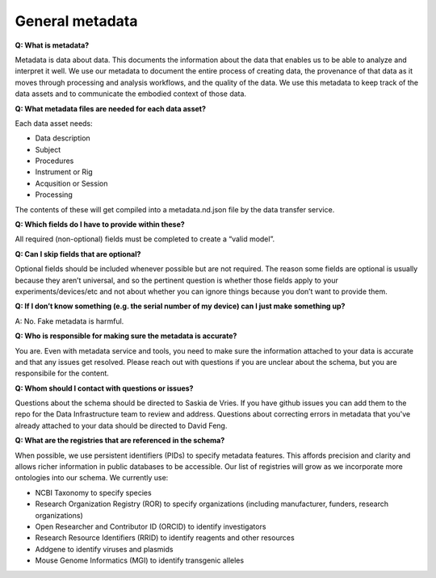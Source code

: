 General metadata
================

**Q: What is metadata?**

Metadata is data about data. This documents the information about the data that enables us to be able to analyze and 
interpret it well. We use our metadata to document the entire process of creating data, the provenance of that data as 
it moves through processing and analysis workflows, and the quality of the data. We use this metadata to keep track of 
the data assets and to communicate the embodied context of those data.

**Q: What metadata files are needed for each data asset?**

Each data asset needs:

* Data description
* Subject
* Procedures
* Instrument or Rig
* Acqusition or Session
* Processing

The contents of these will get compiled into a metadata.nd.json file by the data transfer service.

**Q: Which fields do I have to provide within these?**

All required (non-optional) fields must be completed to create a “valid model”. 

**Q: Can I skip fields that are optional?**

Optional fields should be included whenever possible but are not required. The reason some fields are optional is 
usually because they aren’t universal, and so the pertinent question is whether those fields apply to your 
experiments/devices/etc and not about whether you can ignore things because you don’t want to provide them.

**Q: If I don’t know something (e.g. the serial number of my device) can I just make something up?**

A: No. Fake metadata is harmful. 

**Q: Who is responsible for making sure the metadata is accurate?**

You are. Even with metadata service and tools, you need to make sure the information attached to your data is 
accurate and that any issues get resolved. Please reach out with questions if you are unclear about the schema, 
but you are responsibile for the content.

**Q: Whom should I contact with questions or issues?**

Questions about the schema should be directed to Saskia de Vries. If you have github issues you can add them to the 
repo for the Data Infrastructure team to review and address. Questions about correcting errors in metadata that 
you've already attached to your data should be directed to David Feng.

**Q: What are the registries that are referenced in the schema?**

When possible, we use persistent identifiers (PIDs) to specify metadata features. This affords precision and clarity 
and allows richer information in public databases to be accessible. Our list of registries will grow as we incorporate 
more ontologies into our schema. We currently use:

* NCBI Taxonomy to specify species
* Research Organization Registry (ROR) to specify organizations (including manufacturer, funders, research organizations)
* Open Researcher and Contributor ID (ORCID) to identify investigators
* Research Resource Identifiers (RRID) to identify reagents and other resources
* Addgene to identify viruses and plasmids
* Mouse Genome Informatics (MGI) to identify transgenic alleles

